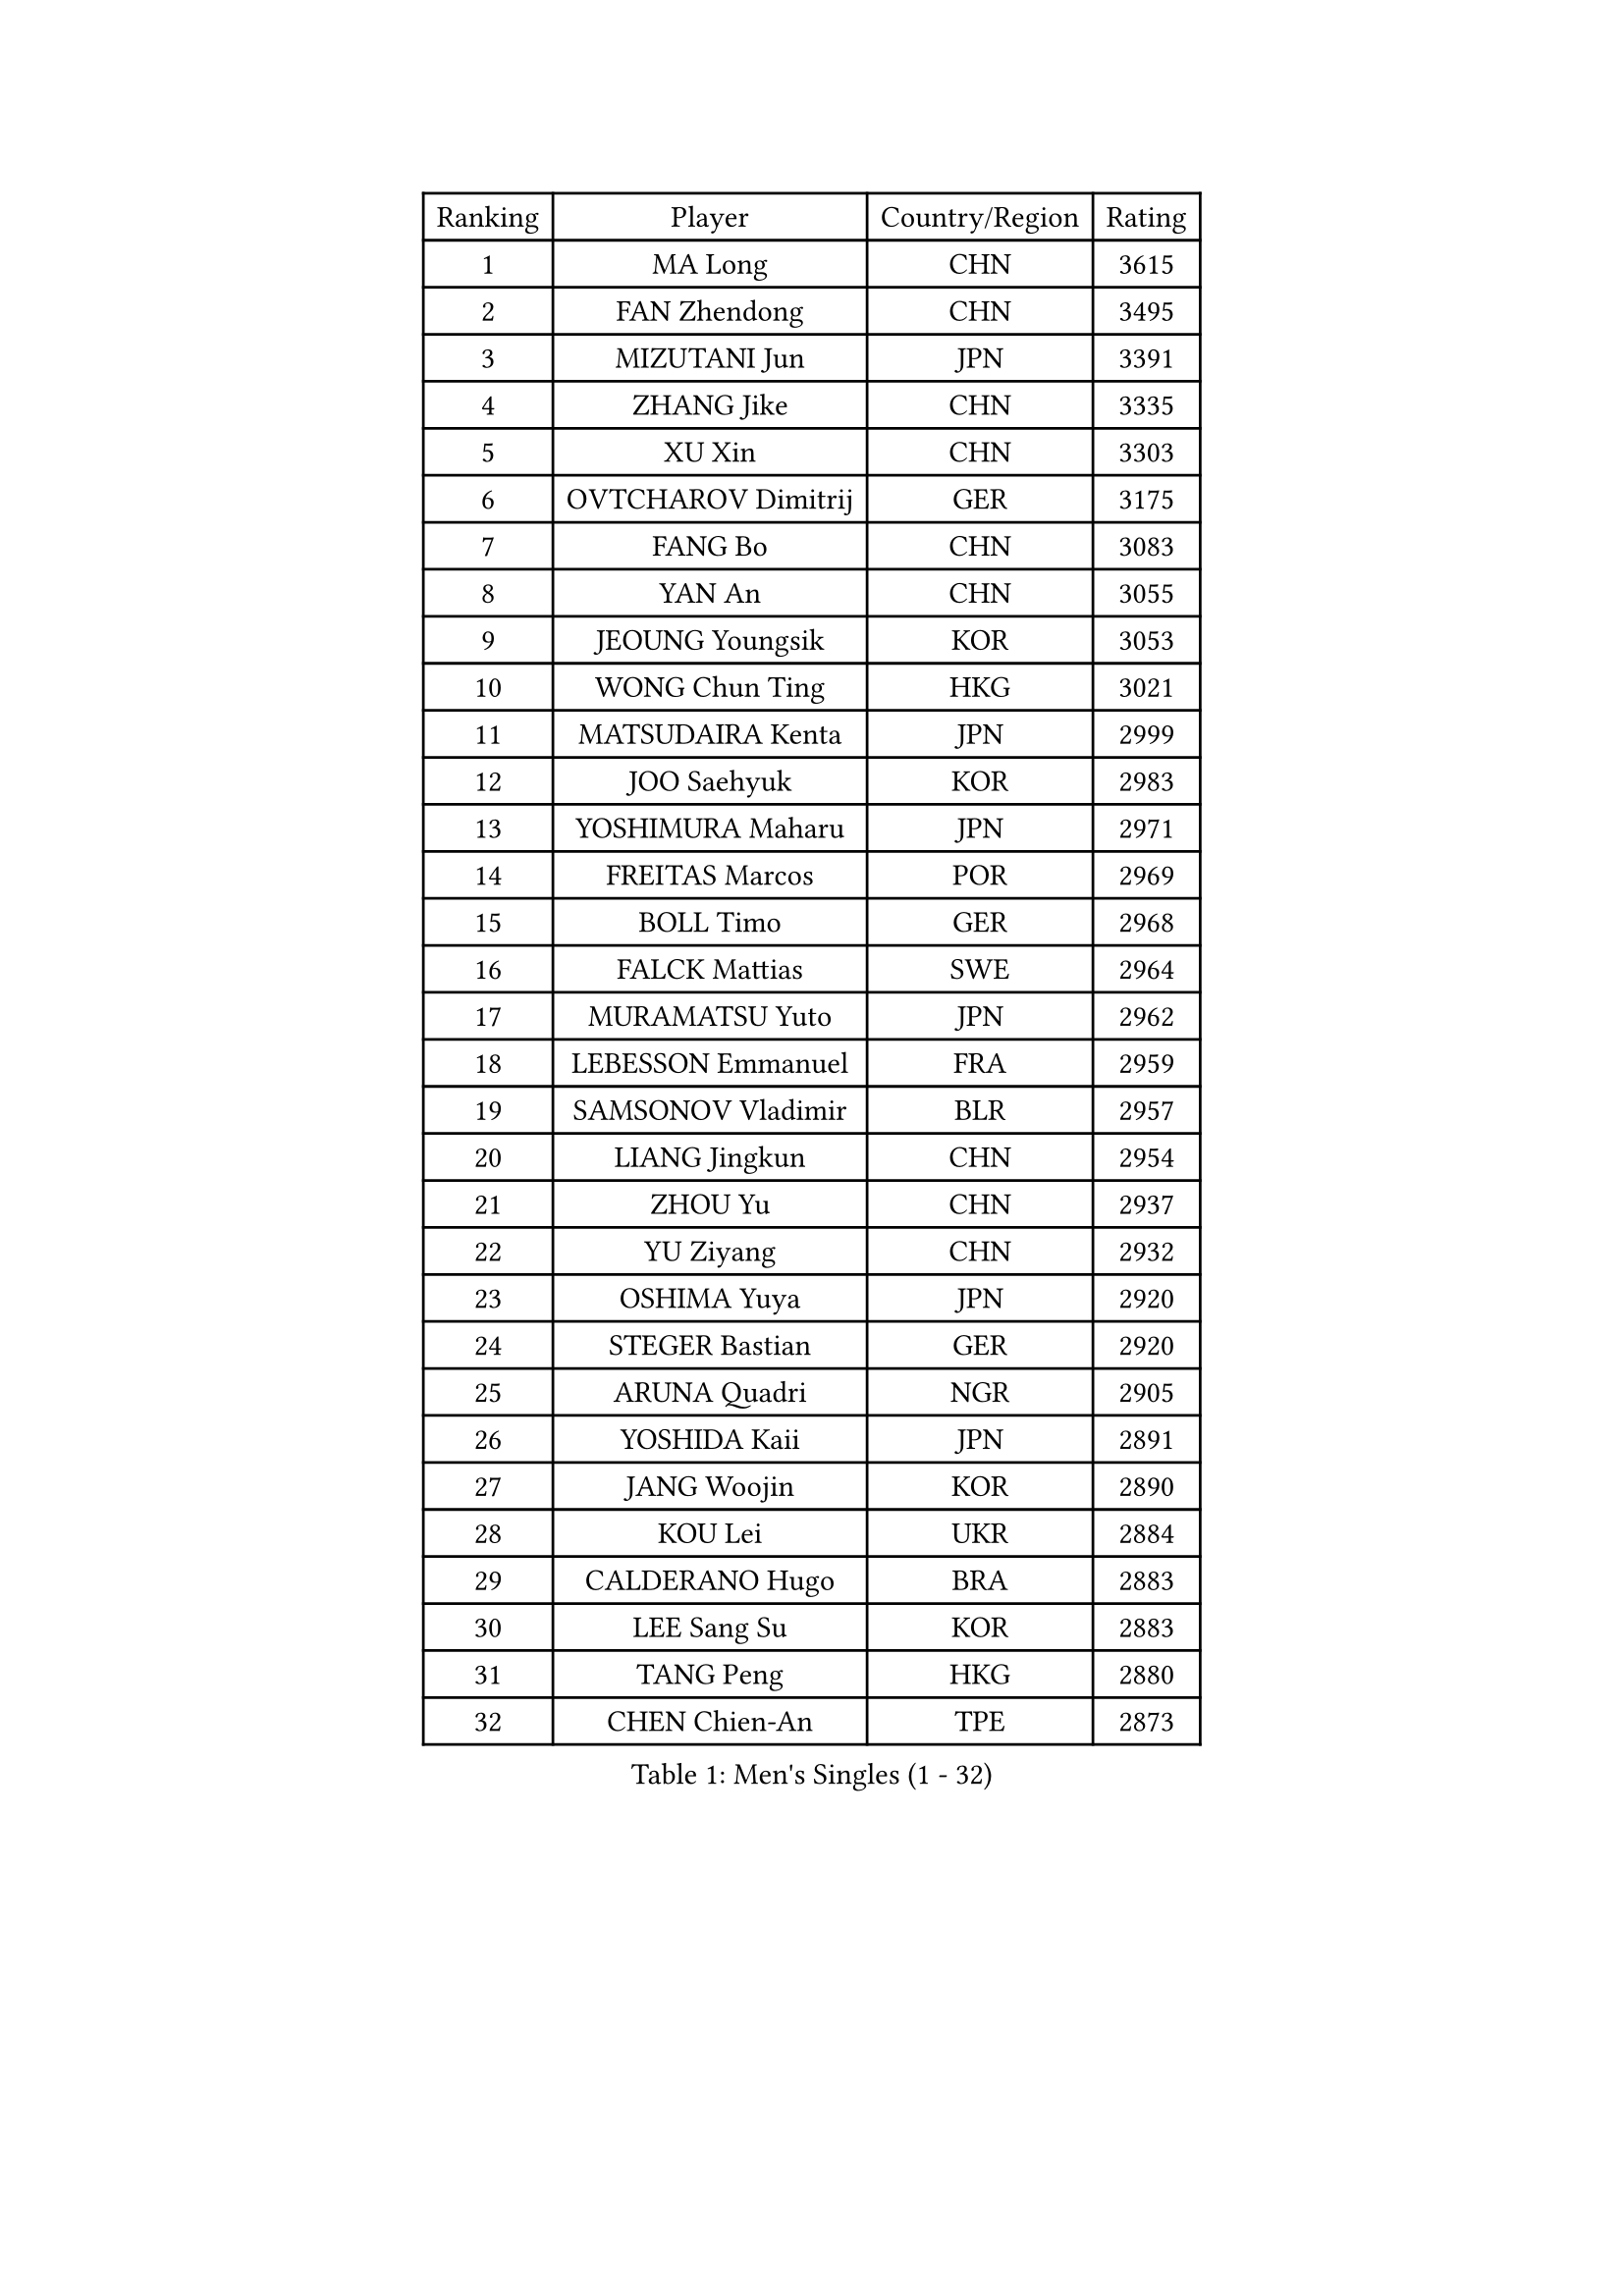 
#set text(font: ("Courier New", "NSimSun"))
#figure(
  caption: "Men's Singles (1 - 32)",
    table(
      columns: 4,
      [Ranking], [Player], [Country/Region], [Rating],
      [1], [MA Long], [CHN], [3615],
      [2], [FAN Zhendong], [CHN], [3495],
      [3], [MIZUTANI Jun], [JPN], [3391],
      [4], [ZHANG Jike], [CHN], [3335],
      [5], [XU Xin], [CHN], [3303],
      [6], [OVTCHAROV Dimitrij], [GER], [3175],
      [7], [FANG Bo], [CHN], [3083],
      [8], [YAN An], [CHN], [3055],
      [9], [JEOUNG Youngsik], [KOR], [3053],
      [10], [WONG Chun Ting], [HKG], [3021],
      [11], [MATSUDAIRA Kenta], [JPN], [2999],
      [12], [JOO Saehyuk], [KOR], [2983],
      [13], [YOSHIMURA Maharu], [JPN], [2971],
      [14], [FREITAS Marcos], [POR], [2969],
      [15], [BOLL Timo], [GER], [2968],
      [16], [FALCK Mattias], [SWE], [2964],
      [17], [MURAMATSU Yuto], [JPN], [2962],
      [18], [LEBESSON Emmanuel], [FRA], [2959],
      [19], [SAMSONOV Vladimir], [BLR], [2957],
      [20], [LIANG Jingkun], [CHN], [2954],
      [21], [ZHOU Yu], [CHN], [2937],
      [22], [YU Ziyang], [CHN], [2932],
      [23], [OSHIMA Yuya], [JPN], [2920],
      [24], [STEGER Bastian], [GER], [2920],
      [25], [ARUNA Quadri], [NGR], [2905],
      [26], [YOSHIDA Kaii], [JPN], [2891],
      [27], [JANG Woojin], [KOR], [2890],
      [28], [KOU Lei], [UKR], [2884],
      [29], [CALDERANO Hugo], [BRA], [2883],
      [30], [LEE Sang Su], [KOR], [2883],
      [31], [TANG Peng], [HKG], [2880],
      [32], [CHEN Chien-An], [TPE], [2873],
    )
  )#pagebreak()

#set text(font: ("Courier New", "NSimSun"))
#figure(
  caption: "Men's Singles (33 - 64)",
    table(
      columns: 4,
      [Ranking], [Player], [Country/Region], [Rating],
      [33], [PAK Sin Hyok], [PRK], [2867],
      [34], [KARLSSON Kristian], [SWE], [2860],
      [35], [CHEN Weixing], [AUT], [2860],
      [36], [DUDA Benedikt], [GER], [2857],
      [37], [GROTH Jonathan], [DEN], [2856],
      [38], [LI Ping], [QAT], [2853],
      [39], [GAUZY Simon], [FRA], [2852],
      [40], [XU Chenhao], [CHN], [2844],
      [41], [GERELL Par], [SWE], [2841],
      [42], [LIN Gaoyuan], [CHN], [2827],
      [43], [DRINKHALL Paul], [ENG], [2826],
      [44], [ASSAR Omar], [EGY], [2819],
      [45], [PITCHFORD Liam], [ENG], [2818],
      [46], [WALTHER Ricardo], [GER], [2815],
      [47], [LEE Jungwoo], [KOR], [2800],
      [48], [MONTEIRO Joao], [POR], [2799],
      [49], [CHO Seungmin], [KOR], [2799],
      [50], [GIONIS Panagiotis], [GRE], [2799],
      [51], [#text(gray, "SHIONO Masato")], [JPN], [2795],
      [52], [GARDOS Robert], [AUT], [2785],
      [53], [WANG Eugene], [CAN], [2782],
      [54], [CHUANG Chih-Yuan], [TPE], [2781],
      [55], [OUAICHE Stephane], [ALG], [2778],
      [56], [TOKIC Bojan], [SLO], [2778],
      [57], [SHANG Kun], [CHN], [2774],
      [58], [HO Kwan Kit], [HKG], [2773],
      [59], [#text(gray, "LI Hu")], [SGP], [2772],
      [60], [ZHOU Kai], [CHN], [2768],
      [61], [FEGERL Stefan], [AUT], [2766],
      [62], [UEDA Jin], [JPN], [2764],
      [63], [DYJAS Jakub], [POL], [2764],
      [64], [WANG Zengyi], [POL], [2762],
    )
  )#pagebreak()

#set text(font: ("Courier New", "NSimSun"))
#figure(
  caption: "Men's Singles (65 - 96)",
    table(
      columns: 4,
      [Ranking], [Player], [Country/Region], [Rating],
      [65], [NIWA Koki], [JPN], [2761],
      [66], [GACINA Andrej], [CRO], [2760],
      [67], [MATTENET Adrien], [FRA], [2756],
      [68], [FILUS Ruwen], [GER], [2751],
      [69], [MORIZONO Masataka], [JPN], [2743],
      [70], [VLASOV Grigory], [RUS], [2739],
      [71], [FRANZISKA Patrick], [GER], [2736],
      [72], [MATSUDAIRA Kenji], [JPN], [2736],
      [73], [KALLBERG Anton], [SWE], [2734],
      [74], [YOSHIDA Masaki], [JPN], [2729],
      [75], [PARK Ganghyeon], [KOR], [2725],
      [76], [ZHOU Qihao], [CHN], [2722],
      [77], [ANDERSSON Harald], [SWE], [2721],
      [78], [ACHANTA Sharath Kamal], [IND], [2719],
      [79], [CRISAN Adrian], [ROU], [2713],
      [80], [LUNDQVIST Jens], [SWE], [2711],
      [81], [OLAH Benedek], [FIN], [2711],
      [82], [GNANASEKARAN Sathiyan], [IND], [2703],
      [83], [SHIBAEV Alexander], [RUS], [2702],
      [84], [HABESOHN Daniel], [AUT], [2702],
      [85], [PROKOPCOV Dmitrij], [CZE], [2700],
      [86], [KONECNY Tomas], [CZE], [2698],
      [87], [SZOCS Hunor], [ROU], [2697],
      [88], [OIKAWA Mizuki], [JPN], [2697],
      [89], [WANG Yang], [SVK], [2695],
      [90], [#text(gray, "OH Sangeun")], [KOR], [2695],
      [91], [#text(gray, "SCHLAGER Werner")], [AUT], [2695],
      [92], [FLORE Tristan], [FRA], [2695],
      [93], [JEONG Sangeun], [KOR], [2693],
      [94], [TAKAKIWA Taku], [JPN], [2692],
      [95], [ROBINOT Quentin], [FRA], [2689],
      [96], [ELOI Damien], [FRA], [2688],
    )
  )#pagebreak()

#set text(font: ("Courier New", "NSimSun"))
#figure(
  caption: "Men's Singles (97 - 128)",
    table(
      columns: 4,
      [Ranking], [Player], [Country/Region], [Rating],
      [97], [BROSSIER Benjamin], [FRA], [2684],
      [98], [MACHI Asuka], [JPN], [2684],
      [99], [ALAMIYAN Noshad], [IRI], [2681],
      [100], [SAKAI Asuka], [JPN], [2679],
      [101], [KIM Donghyun], [KOR], [2679],
      [102], [#text(gray, "HE Zhiwen")], [ESP], [2678],
      [103], [ZHMUDENKO Yaroslav], [UKR], [2676],
      [104], [GAO Ning], [SGP], [2675],
      [105], [DESAI Harmeet], [IND], [2675],
      [106], [IONESCU Ovidiu], [ROU], [2673],
      [107], [ROBLES Alvaro], [ESP], [2671],
      [108], [CHOE Il], [PRK], [2667],
      [109], [KIM Minseok], [KOR], [2663],
      [110], [GERALDO Joao], [POR], [2663],
      [111], [MACHADO Carlos], [ESP], [2660],
      [112], [KANG Dongsoo], [KOR], [2657],
      [113], [PUCAR Tomislav], [CRO], [2657],
      [114], [SAMBE Kohei], [JPN], [2656],
      [115], [GORAK Daniel], [POL], [2652],
      [116], [WANG Chuqin], [CHN], [2650],
      [117], [FANG Yinchi], [CHN], [2649],
      [118], [ZHAI Yujia], [DEN], [2646],
      [119], [BAUM Patrick], [GER], [2645],
      [120], [LI Ahmet], [TUR], [2643],
      [121], [ZHU Linfeng], [CHN], [2642],
      [122], [WALKER Samuel], [ENG], [2641],
      [123], [PATTANTYUS Adam], [HUN], [2639],
      [124], [XUE Fei], [CHN], [2637],
      [125], [MONTEIRO Thiago], [BRA], [2635],
      [126], [BAI He], [SVK], [2633],
      [127], [#text(gray, "CHEN Feng")], [SGP], [2631],
      [128], [MENGEL Steffen], [GER], [2630],
    )
  )